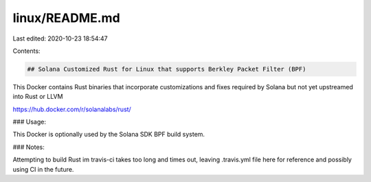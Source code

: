 linux/README.md
===============

Last edited: 2020-10-23 18:54:47

Contents:

.. code-block:: md

    ## Solana Customized Rust for Linux that supports Berkley Packet Filter (BPF)

This Docker contains Rust binaries that incorporate customizations and fixes required
by Solana but not yet upstreamed into Rust or LLVM

https://hub.docker.com/r/solanalabs/rust/

### Usage:

This Docker is optionally used by the Solana SDK BPF build system.

### Notes:

Attempting to build Rust im travis-ci takes too long and times out, leaving .travis.yml file here for reference and possibly using CI in the future.


